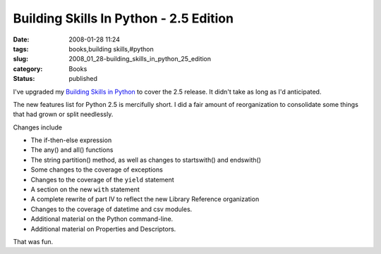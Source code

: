 Building Skills In Python - 2.5 Edition
=======================================

:date: 2008-01-28 11:24
:tags: books,building skills,#python
:slug: 2008_01_28-building_skills_in_python_25_edition
:category: Books
:status: published








I've upgraded my 
`Building Skills in Python <http://www.itmaybeahack.com/homepage/books/python.html>`_
to cover the 2.5 release.  It didn't take as long as I'd anticipated.

The new features list for Python 2.5 is mercifully short.  I did a fair amount of reorganization to consolidate some things that had grown or split needlessly.

Changes include

-   The if-then-else expression

-   The any() and all() functions

-   The string partition() method, as well as changes to startswith() and endswith()

-   Some changes to the coverage of exceptions

-   Changes to the coverage of the  ``yield``  statement

-   A section on the new ``with``  statement

-   A complete rewrite of part IV to reflect the new Library Reference organization

-   Changes to the coverage of datetime and csv modules.

-   Additional material on the Python command-line.

-   Additional material on Properties and Descriptors.

That was fun.











